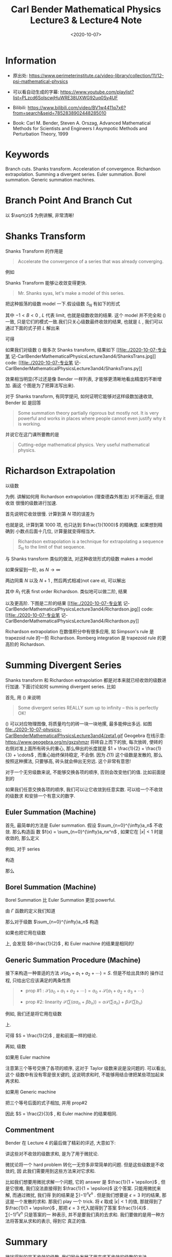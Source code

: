 #+TITLE: Carl Bender Mathematical Physics Lecture3 & Lecture4 Note
#+DATE: <2020-10-07>
#+CATEGORIES: 专业笔记
#+TAGS: Carl Bender, Mathematical Physics, Shanks Transform
#+HTML: <!-- toc -->
#+HTML: <!-- more -->

* Information

- 原出处: https://www.perimeterinstitute.ca/video-library/collection/11/12-psi-mathematical-physics

- 可以看自动生成的字幕: [[https://www.youtube.com/playlist?list=PLzcd6SoIscwjHuWRE38UXWG92uq0Sy4UF]]

- Bilibili:
  https://www.bilibili.com/video/BV1w4411q7x6?from=search&seid=7852838902448285010 

- Book: Carl M. Bender, Steven A. Orszag, Advanced Mathematical Methods for Scientists and
 Engineers I Asympotic Methods and Perturbation Theory, 1999

* Keywords

Branch cuts. Shanks transform. Acceleration of convergence. Richardson
extrapolation.  Summing a divergent series.  Euler summation.  Borel summation.
Generic summation machines.  

* Branch Point And Branch Cut 

以 $\sqrt{z}$ 为例讲解, 非常清晰!

* Shanks Transform

Shanks Transform 的作用是
#+begin_quote
Accelerate the convergence of a series that was already converging.
#+end_quote
例如
\begin{align}
  \label{eq:log2}
  \ln 2 = 1 - \frac{1}{2} + \frac{1}{3} - \frac{1}{4} + \cdots = 0.693 147 2\cdots
\end{align}
[[file:./2020-10-07-physics-CarlBenderMathematicalPhysicsLecture3and4/log2.jpg]]

Shanks Transform 能够让收敛变得更快.
#+begin_quote
Mr. Shanks syas, let's make a model of this series.
#+end_quote
把这种振荡的级数 model 一下.假设级数 $S_N$ 有如下的形式
\begin{align}
  S_N = L + A B^N
\end{align}
其中 $-1 < B < 0$ , $L$ 代表 limit, 也就是级数收敛的结果. 这个 model 并不完全和
(\ref{eq:log2}) 一致, 只是它们的模式一致.我们只关心级数最终收敛的结果, 也就是
$L$ , 我们可以通过下面的式子把 $L$ 解出来
\begin{align}
  S_{N-1} =& L + A B^{N-1}\\
  S_N =& L + A B^N \\
  S_{N+1} =& L + A B^{N+1} 
\end{align}
可得
\begin{align}
  L = \frac{S_N^2 - S_{N+1}S_{N-1}}{2 S_N - S_{N-1} - S_{N+1}}
\end{align}
如果我们对级数 (\ref{eq:log2}) 做多次 Shanks transform, 结果如下
[[file:./2020-10-07-专业笔
记-CarlBenderMathematicalPhysicsLecture3and4/ShanksTrans.jpg]] 
code: [[file:./2020-10-07-专业笔
记-CarlBenderMathematicalPhysicsLecture3and4/ShanksTrans.py]] 

效果相当明显(不过还是像 Bender 一样列表, 才能够更清晰地看出精度的不断增加. 画这
个图是为了把算法写出来). 

对于 Shanks transform, 有同学提问, 如何证明它能够对这样级数加速收敛,  Bender 如
是回答
#+begin_quote
Some summation theory partially rigorous but mostly not. It is very powerful and
works in places where people cannot even justify why it is working.
#+end_quote
并说它在这门课所要教的是
#+begin_quote
Cutting-edge mathematical physics. Very useful mathematical physics.
#+end_quote

* Richardson Extrapolation

以级数
\begin{align}
  S = \sum_{n=1}^{\infty} \frac{1}{n^2} = \frac{\pi^2}{6} = \zeta(2)
\end{align}
为例. 讲解如何用 Richardson extrapolation (理查德森外推法) 对不断逼近, 但是收敛
很慢的级数进行加速.

首先说明它收敛很慢. 计算到第 $N$ 项的误差为
\begin{align}
  S - S_N = \sum_{N+1}^{\infty} \frac{1}{n^2} \sim \int_N^{\infty} \frac{\mathrm{d}n}{n^2} 
   \sim \frac{1}{N} \quad (\mathrm{as} \, N\to \infty)
\end{align}
也就是说, 计算到第 $1000$ 项, 也只达到 $\frac{1}{1000}$ 的精确度. 如果想到精确到
小数点后面十几位, 计算量就变得相当大.
#+begin_quote
Richardson extrapolation is a technique for extrapolating a sequence $S_N$ to
the limit of that sequence. 
#+end_quote
与 Shanks transform 类似的做法, 对这种收敛形式的级数 makes a model
\begin{align}
  S_N = S + \frac{a}{N} + \frac{b}{N^2} + \frac{c}{N^3} + \cdots
\end{align}
如果保留到一阶, as $N\to \infty$
\begin{align}
  S_{N } \sim & S + \frac{a}{N} \\
  S_{N+1}\sim & S + \frac{a}{N + 1}\\
\end{align}
两边同乘 $N$ 以及 $N + 1$ , 然后两式相减(not care $a$), 可以解出
\begin{align}
  R_1 \equiv S = (N + 1)S_{N + 1} - N S_N
\end{align}
其中 $R_1$ 代表 first order Richardson. 类似地可以做二阶, 结果
\begin{align}
  R_2 \equiv \frac{N^2S_N - 2(N + 1)^2S_{N + 1} + (N + 2)^2 S_{N + 2}}{2}
\end{align}
以及更高阶. 下图是二阶的结果
[[file:./2020-10-07-专业笔
记-CarlBenderMathematicalPhysicsLecture3and4/Richardson.jpg]] 
code: [[file:./2020-10-07-专业笔
记-CarlBenderMathematicalPhysicsLecture3and4/Richardson.py]] 


Richardson extrapolation 在数值积分中有很多应用, 如 Simpson's rule 是 trapezoid
rule 的一阶 Richardson. Romberg integration 是 trapezoid rule 的更高阶的
Richardson. 

* Summing Divergent Series

Shanks transform 和 Richardson extrapolation 都是对本来就已经收敛的级数进行加速.
下面讨论如何 summing divergent series. 比如
\begin{align}
  &1 - 1 + 1 - 1 + 1 \cdots \label{div}   \\
  &1 + 2 + 4 + 8 + 16 \cdots              \\
  &1 + 1 + 1 + 1 + 1 \cdots                \\
  &1 + 0 - 1 + 1 + 0 - 1 + 1 + 0 - 1\cdots \\
  &1 + \frac{1}{2} + \frac{1}{3} + \frac{1}{4} \cdots = \zeta(1) \label{eq:zeta1}
\end{align}
首先, 用 (\ref{eq:zeta1}) 来说明
#+begin_quote
Some divergent series REALLY sum up to infinity -- this is perfectly OK!
#+end_quote
(\ref{eq:zeta1}) 可以对应物理图像, 将质量均匀的砖一块一块地摞, 最多能伸出多远.
如图 
file:./2020-10-07-physics-CarlBenderMathematicalPhysicsLecture3and4/zeta1.gif
Geogebra 在线示意: [[https://www.geogebra.org/m/gxzshmzr]]
将砖自上而下的放, 每次放砖, 使砖的右侧对准上面所有砖头的重心, 那么伸出的长度就是
$1 + \frac{1}{2} + \frac{1}{3} + \cdots$ , 而重心始终保持稳定, 不会倒. 因为 $\zeta(1)$
这个级数是发散的, 那么按照这种摞法, 只要够高, 砖头就会伸出无穷远. 这个非常有意思! 

对于一个无穷级数来说, 不能够交换各项的顺序, 否则会改变他们的值. 比如前面提到的
\begin{align}
  \ln 2 = 1 - \frac{1}{2} + \frac{1}{3} - \frac{1}{4} + \cdots = 0.693 147 2\cdots
\end{align}
如果我们任意交换各项的顺序, 我们可以让它收敛到任意实数. 可以给一个不收敛的级数求
和安排一个有意义的数字.  

** Euler Summation (Machine)

首先, 最简单的方法是 Euler summation. 假设 $\sum_{n=0}^{\infty}a_n$ 不收敛. 那么构造函
数 $f(x) = \sum_{n=0}^{\infty}a_nx^n$ , 如果它在 $|x| < 1$ 时是收敛的, 那么定义 
\begin{align}
E \equiv \lim_{x\to 1}  f(x)
\end{align}
例如, 对于 series
\begin{align}
  1 - 1 + 1 - 1 + 1 \cdots
\end{align}
构造
\begin{align}
  f(x) = 1 - x + x^2 - x^3 + \cdots = \frac{1}{1 - x}
\end{align}
那么
\begin{align}
  E \equiv \lim_{x\to 1}  f(x) = \frac{1}{2}
\end{align}

** Borel Summation (Machine)

Borel Summation 比 Euler Summation 更加 powerful.

由 $\Gamma$ 函数的定义我们知道
\begin{align}
  \frac{\int_0^{\infty}\mathrm{d}t\cdot e^{-t}t^n}{n!} = 1
\end{align}
那么对于级数 $\sum_{n=0}^{\infty}a_n$ 构造
\begin{align}
  B \equiv   \int_0^{\infty}\mathrm{d}t\cdot e^{-t}\frac{ t^n a_n}{n!}
\end{align}
如果也把它用在级数
\begin{align}
  1 - 1 + 1 - 1 + 1 \cdots
\end{align}
上, 会发现 $B=\frac{1}{2}$ , 和 Euler machine 的结果是相同的!

** Generic Summation Procedure (Machine)

接下来构造一种普适的方法 $\mathcal{S}(a_0 + a_1 + a_2 + \cdots) = S$. 但是不给出具体的
操作过程, 只给出它应该满足的两条性质 
#+begin_quote
- prop #1 : $\mathcal{S}(a_0 + a_1 + a_2 + \cdots) = a_0 + \mathcal{S}(a_1 + a_2 + a_3 +
  \cdots)$ 

- prop #2: linearity
    $\mathcal{S}\left(\sum(\alpha a_n + \beta b_n)\right) = \alpha \mathcal{S} (\sum a_n)+ \beta
  \mathcal{S}(\sum b_n)$
#+end_quote
例如, 我们还是将它用在级数
\begin{align}
  1 - 1 + 1 - 1 + 1 \cdots
\end{align}
上.
\begin{align}
  S = &\mathcal{S}(1 - 1 + 1 - 1 + 1 \cdots)  \\
   = & 1 + \mathcal{S}( - 1 + 1 - 1 + 1 \cdots) \quad \mathrm{prop1} \\
   =& 1 - \mathcal{S}(1 - 1 + 1 - 1 + 1 \cdots) \quad \mathrm{prop2} \\
   =& 1 - S
\end{align}
可得 $S = \frac{1}{2}$ , 是和前面一样的结论.

再如, 级数
\begin{align}
  1 + 0 - 1 + 1 + 0 - 1 + 1 + 0 - 1\cdots 
\end{align}
如果用 Euler machine
\begin{align}
  E = & \lim_{x\to 1} f(x) = \lim_{x\to 1} 1 - x^{2} + x^3 - x^5 + x^6 \cdots \\
  =& \lim_{x\to 1} (1 + x^3  + x^6 + x^9\cdots) - (x^2 + x^5 + x^8 \cdots)  \\
  =& \lim_{x\to 1} \frac{1}{1 - x^3} - \frac{x^2}{1 - x^3} \\
  = & \frac{2}{3}
\end{align}
注意第三个等号交换了各项的顺序, 这对于 Taylor 级数来说是没问题的. 可以看出, 这个
级数中有没有零是很关键的, 这说明求和时, 不能够用结合律把某些项加起来再求和.

如果用 Generic machine
\begin{align}
S = & \mathcal{S}(1 + 0 - 1 + 1 + 0 - 1 + 1 + 0 - 1 \cdots) \\
  = & 1 + \mathcal{S}( 0 - 1 + 1 + 0 - 1 + 1 + 0 - 1 \cdots) \quad \mathrm{prop1} \\
  = & 1 + \mathcal{S}( - 1 + 1 + 0 - 1 + 1 + 0 - 1 \cdots) \quad \mathrm{prop1} \\ 
\end{align}
把三个等号后面的式子相加, 并用 prop#2
\begin{align}
  3S = 2 + \mathcal{S}\left( (1 + 0 - 1) + (0 - 1 + 1) + (-1 + 1 + 0)\cdots \right) 
   = 2
\end{align}
因此 $S = \frac{2}{3}$ , 和 Euler machine 的结果相同.

** Commentment 

Bender 在 Lecture 4 的最后做了精彩的评述, 大意如下:

讲这些对不收敛的级数求和, 是为了用于微扰论.

微扰论将一个 hard problem 转化一无穷多非常简单的问题. 但是这些级数是不收敛的, 因
此我们需要用到这些方法来对它求和.

比如我们想要用微扰求解一个问题, 它的 answer 是 $\frac{1}{1 + \epsilon}$ , 但是它很难,
我们没法直接得到 $\frac{1}{1 + \epsilon}$ 这个答案. 只能用微扰来解, 而通过微扰, 我们得 
到的结果是 $\sum(-1)^n \epsilon^n$ . 但是我们想要是 $\epsilon=3$ 时的结果, 那这是一个发散的求和.
那我们 play 一个 trick. 将 $\epsilon$ 取成 $|\epsilon| < 1$ 的值, 那就得到了 $\frac{1}{1 +
\epsilon}$ , 那把 $\epsilon=3$ 代入就得到了答案 $\frac{1}{4}$ .  $\sum(-1)^n \epsilon^n$ 只是答案的一
种表示, 并不是要我们真的去求和. 我们要做的是用一种方法将答案从求和的表示, 得到它
真正的值.

* Summary
 
微扰得到的是不收敛的级数, 我们因此发展了用来求不收敛的级数的方法.



